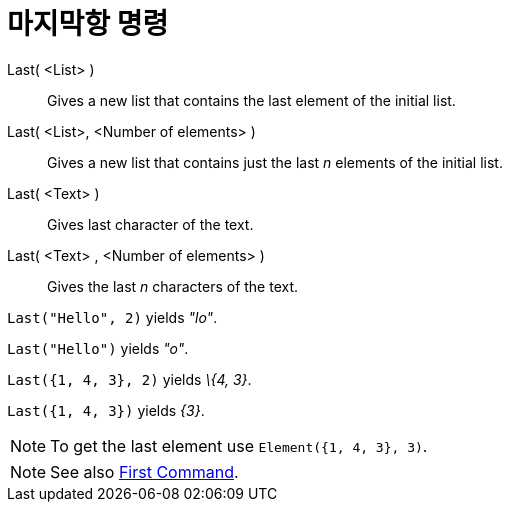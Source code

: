 = 마지막항 명령
:page-en: commands/Last
ifdef::env-github[:imagesdir: /ko/modules/ROOT/assets/images]

Last( <List> )::
  Gives a new list that contains the last element of the initial list.
Last( <List>, <Number of elements> )::
  Gives a new list that contains just the last _n_ elements of the initial list.
Last( <Text> )::
  Gives last character of the text.
Last( <Text> , <Number of elements> )::
  Gives the last _n_ characters of the text.

[EXAMPLE]
====

`++Last("Hello", 2)++` yields _"lo"_.

====

[EXAMPLE]
====

`++Last("Hello")++` yields _"o"_.

====

[EXAMPLE]
====

`++Last({1, 4, 3}, 2)++` yields _\{4, 3}_.

====

[EXAMPLE]
====

`++Last({1, 4, 3})++` yields _\{3}_.

====

[NOTE]
====

To get the last element use `++Element({1, 4, 3}, 3)++`.

====

[NOTE]
====

See also xref:/s_index_php?title=First_Command_action=edit_redlink=1.adoc[First Command].

====
